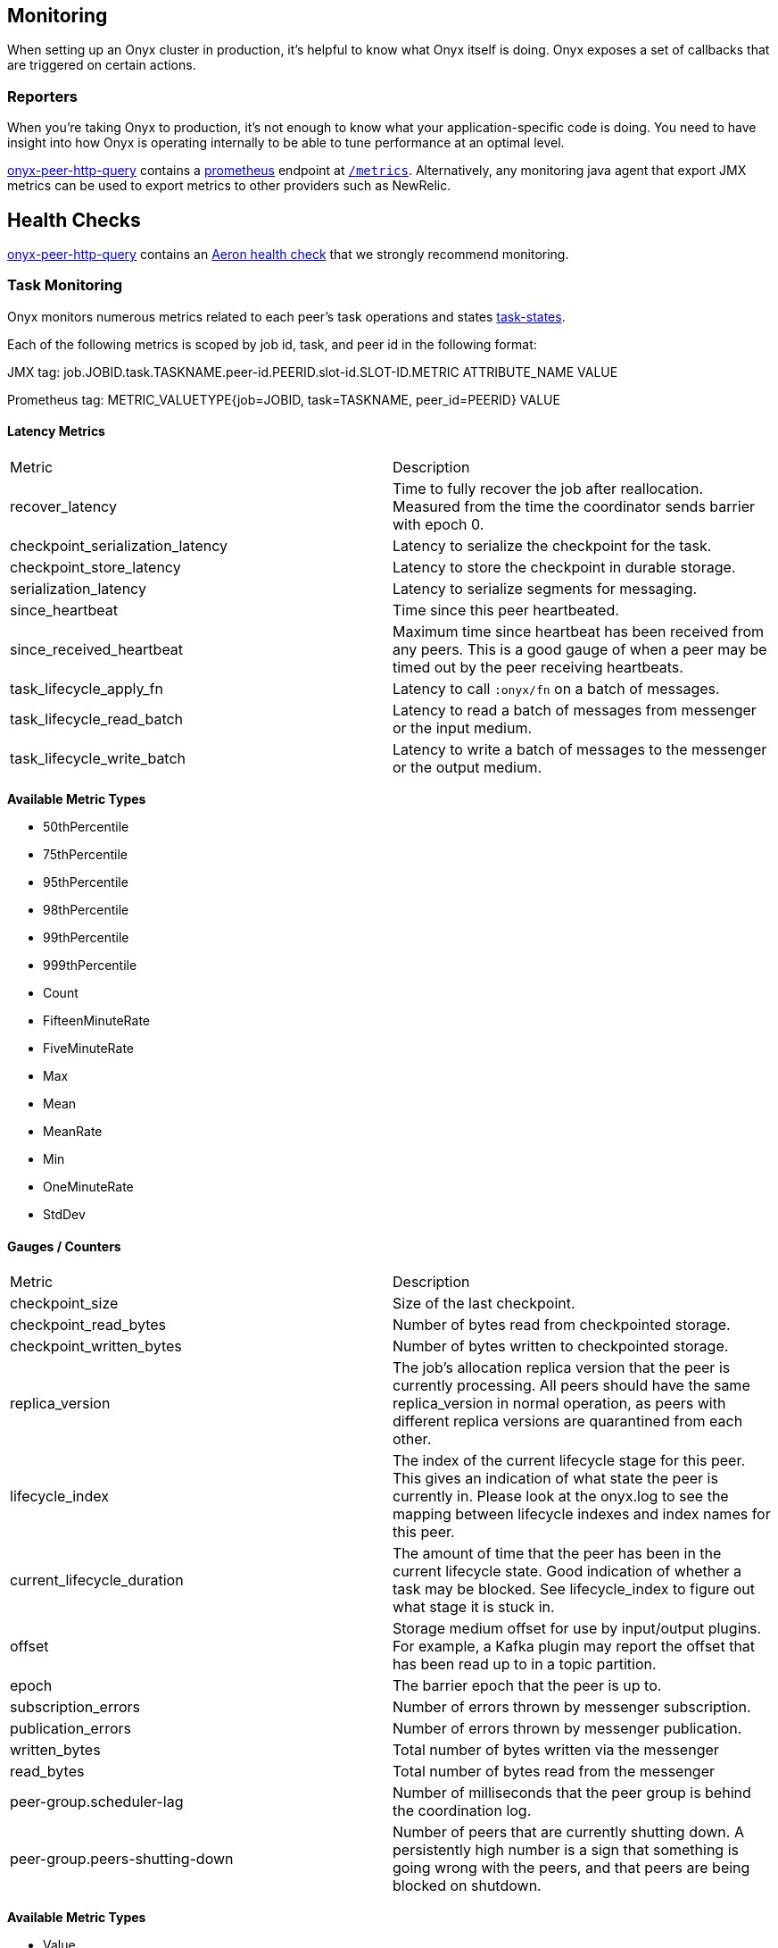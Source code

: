 [[monitoring]]
== Monitoring

When setting up an Onyx cluster in production, it's helpful to know what
Onyx itself is doing. Onyx exposes a set of callbacks that are triggered
on certain actions.

=== Reporters

When you're taking Onyx to production, it's not enough to know what your
application-specific code is doing. You need to have insight into how
Onyx is operating internally to be able to tune performance at an
optimal level. 


https://github.com/onyx-platform/onyx-peer-http-query[onyx-peer-http-query] contains a http://www.prometheus.io[prometheus] 
endpoint at https://github.com/onyx-platform/onyx-peer-http-query#route-2[`/metrics`].
Alternatively, any monitoring java agent that export JMX metrics can be used to
export metrics to other providers such as NewRelic.

== Health Checks

https://github.com/onyx-platform/onyx-peer-http-query[onyx-peer-http-query]
contains an https://github.com/onyx-platform/onyx-peer-http-query#route-1[Aeron health check] that 
we strongly recommend monitoring.

=== Task Monitoring

Onyx monitors numerous metrics related to each peer's task operations and states http://www.onyxplatform.org/docs/cheat-sheet/latest/#/task-states[task-states].

Each of the following metrics is scoped by job id, task, and peer id in the following format:

JMX tag: job.JOBID.task.TASKNAME.peer-id.PEERID.slot-id.SLOT-ID.METRIC ATTRIBUTE_NAME VALUE

Prometheus tag: METRIC_VALUETYPE{job=JOBID, task=TASKNAME, peer_id=PEERID} VALUE

==== Latency Metrics

|=== 
|Metric | Description
| recover_latency
| Time to fully recover the job after reallocation. Measured from the time the coordinator sends barrier with epoch 0.

| checkpoint_serialization_latency 
| Latency to serialize the checkpoint for the task.

| checkpoint_store_latency
| Latency to store the checkpoint in durable storage.

| serialization_latency
| Latency to serialize segments for messaging.

| since_heartbeat
| Time since this peer heartbeated.

| since_received_heartbeat
| Maximum time since heartbeat has been received from any peers. This is a good gauge of when a peer may be timed out by the peer receiving heartbeats.

| task_lifecycle_apply_fn
| Latency to call `:onyx/fn` on a batch of messages.

| task_lifecycle_read_batch
| Latency to read a batch of messages from messenger or the input medium.

| task_lifecycle_write_batch
| Latency to write a batch of messages to the messenger or the output medium.
|===

*Available Metric Types*

* 50thPercentile
* 75thPercentile
* 95thPercentile
* 98thPercentile
* 99thPercentile
* 999thPercentile
* Count
* FifteenMinuteRate
* FiveMinuteRate
* Max
* Mean
* MeanRate
* Min
* OneMinuteRate
* StdDev

==== Gauges / Counters

|=== 
|Metric | Description
| checkpoint_size
| Size of the last checkpoint.

| checkpoint_read_bytes
| Number of bytes read from checkpointed storage.

| checkpoint_written_bytes
| Number of bytes written to checkpointed storage.

| replica_version
| The job's allocation replica version that the peer is currently processing. All peers should have the same replica_version in normal operation, as peers with different replica versions are quarantined from each other.

| lifecycle_index
| The index of the current lifecycle stage for this peer. This gives an indication of what state the peer is currently in. Please look at the onyx.log to see the mapping between lifecycle indexes and index names for this peer.

| current_lifecycle_duration
| The amount of time that the peer has been in the current lifecycle state. Good indication of whether a task may be blocked. See lifecycle_index to figure out what stage it is stuck in.

| offset
| Storage medium offset for use by input/output plugins. For example, a Kafka plugin may report the offset that has been read up to in a topic partition.

| epoch
| The barrier epoch that the peer is up to.

| subscription_errors
| Number of errors thrown by messenger subscription. 

| publication_errors
| Number of errors thrown by messenger publication. 

| written_bytes
| Total number of bytes written via the messenger

| read_bytes
| Total number of bytes read from the messenger


| peer-group.scheduler-lag
| Number of milliseconds that the peer group is behind the coordination log.

| peer-group.peers-shutting-down
| Number of peers that are currently shutting down. A persistently high number is a sign that something is going wrong with the peers, and that peers are being blocked on shutdown.
|===

*Available Metric Types*

* Value

==== Rate Metrics

|=== 
|Metric | Description

| peer_group_peer_errors
| Rate of errors thrown by peers in this peer group.

| epoch_rate
| Barrier flow rate.

| task_lifecycle_apply_fn_throughput
| Throughput for `:onyx/fn` application in segments.

| task_lifecycle_read_batch_throughput
| Throughput read from the input medium or messenger in segments.

| task_lifecycle_write_batch_throughput
| Throughput written to output medium or messenger in segments.

|===

*Available Metric Types*

* Count
* FifteenMinuteRate
* FiveMinuteRate
* MeanRate
* OneMinuteRate

=== Coordination Monitoring Events

This is the list of all monitoring events that you can register hooks
for. The keys listed are present in the map that is passed to the
callback function. The names of the events should readily identify what
has taken place to trigger the callback.


[cols="2", options="header"]
|===
| Event Name | Keys

|`:peer-group.since-heartbeat`
|`:zookeeper-write-log-entry` |`:event`, `:latency`, `:bytes`
|`:zookeeper-read-log-entry` |`:event`, `:latency`, `:bytes`
|`:zookeeper-write-catalog` |`:event`, `:latency`, `:bytes`
|`:zookeeper-write-workflow` |`:event`, `:latency`, `:bytes`
|`:zookeeper-write-flow-conditions` |`:event`, `:latency`, `:bytes`
|`:zookeeper-write-lifecycles` |`:event`, `:latency`, `:bytes`
|`:zookeeper-write-windows` |`:event`, `:latency`, `:bytes`
|`:zookeeper-write-triggers` |`:event`, `:latency`, `:bytes`
|`:zookeeper-write-job-metadata` |`:event`, `:latency`, `:bytes`
|`:zookeeper-write-task` |`:event`, `:latency`, `:bytes`
|`:zookeeper-write-job-hash` |`:event`, `:latency`, `:bytes`
|`:zookeeper-write-chunk` |`:event`, `:latency`, `:bytes`
|`:zookeeper-write-job-scheduler` |`:event`, `:latency`, `:bytes`
|`:zookeeper-write-messaging` |`:event`, `:latency`, `:bytes`
|`:zookeeper-write-exception` |`:event`, `:latency`, `:bytes`
|`:zookeeper-force-write-chunk` |`:event`, `:latency`, `:bytes`
|`:zookeeper-write-origin` |`:event`, `:latency`, `:bytes`
|`:zookeeper-read-catalog` |`:event`, `:latency`
|`:zookeeper-read-workflow` |`:event`, `:latency`
|`:zookeeper-read-flow-conditions` |`:event`, `:latency`
|`:zookeeper-read-lifecycles` |`:event`, `:latency`
|`:zookeeper-read-windows` |`:event`, `:latency`
|`:zookeeper-read-triggers` |`:event`, `:latency`
|`:zookeeper-read-job-metadata` |`:event`, `:latency`
|`:zookeeper-read-task` |`:event`, `:latency`
|`:zookeeper-read-job-hash` |`:event`, `:latency`
|`:zookeeper-read-chunk` |`:event`, `:latency`
|`:zookeeper-read-origin` |`:event`, `:latency`
|`:zookeeper-read-job-scheduler` |`:event`, `:latency`
|`:zookeeper-read-messaging` |`:event`, `:latency`
|`:zookeeper-read-exception` |`:event`, `:latency`
|`:zookeeper-gc-log-entry` |`:event`, `:latency`, `:position`
|`:group-prepare-join` |`:event`, `:id`
|`:group-notify-join` |`:event`, `:id`
|`:group-accept-join` |`:event`, `:id`
|===
